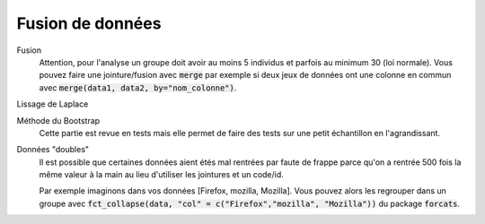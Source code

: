 ======================
Fusion de données
======================

Fusion
	Attention, pour l'analyse un groupe doit avoir au moins 5 individus et parfois
	au minimum 30 (loi normale). Vous pouvez faire une jointure/fusion avec :code:`merge`
	par exemple si deux jeux de données ont une colonne
	en commun avec :code:`merge(data1, data2, by="nom_colonne")`.

Lissage de Laplace


Méthode du Bootstrap
	Cette partie est revue en tests mais elle permet de faire des tests sur une petit
	échantillon en l'agrandissant.

Données "doubles"
	Il est possible que certaines données aient étés mal rentrées par faute de frappe
	parce qu'on a rentrée 500 fois la même valeur à la main au lieu d'utiliser
	les jointures et un code/id.

	Par exemple imaginons dans vos données [Firefox, mozilla, Mozilla]. Vous pouvez alors les regrouper
	dans un groupe avec :code:`fct_collapse(data, "col" = c("Firefox","mozilla", "Mozilla"))`
	du package :code:`forcats`.
